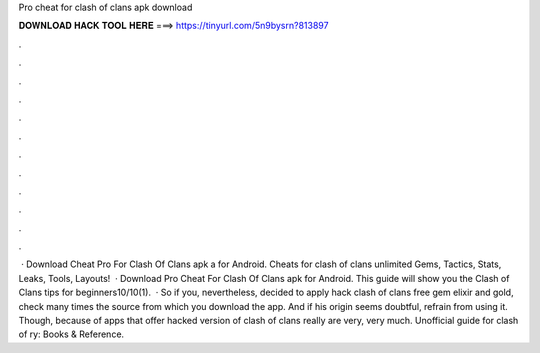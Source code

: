 Pro cheat for clash of clans apk download

𝐃𝐎𝐖𝐍𝐋𝐎𝐀𝐃 𝐇𝐀𝐂𝐊 𝐓𝐎𝐎𝐋 𝐇𝐄𝐑𝐄 ===> https://tinyurl.com/5n9bysrn?813897

.

.

.

.

.

.

.

.

.

.

.

.

 · Download Cheat Pro For Clash Of Clans apk a for Android. Cheats for clash of clans unlimited Gems, Tactics, Stats, Leaks, Tools, Layouts!  · Download Pro Cheat For Clash Of Clans apk for Android. This guide will show you the Clash of Clans tips for beginners10/10(1).  · So if you, nevertheless, decided to apply hack clash of clans free gem elixir and gold, check many times the source from which you download the app. And if his origin seems doubtful, refrain from using it. Though, because of apps that offer hacked version of clash of clans really are very, very much. Unofficial guide for clash of ry: Books & Reference.